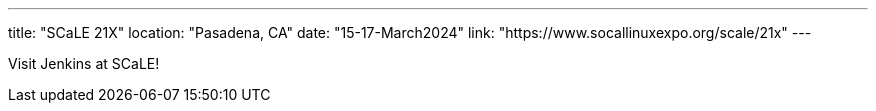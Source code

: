 ---
title: "SCaLE 21X"
location: "Pasadena, CA"
date: "15-17-March2024"
link: "https://www.socallinuxexpo.org/scale/21x"
--- 

Visit Jenkins at SCaLE!
